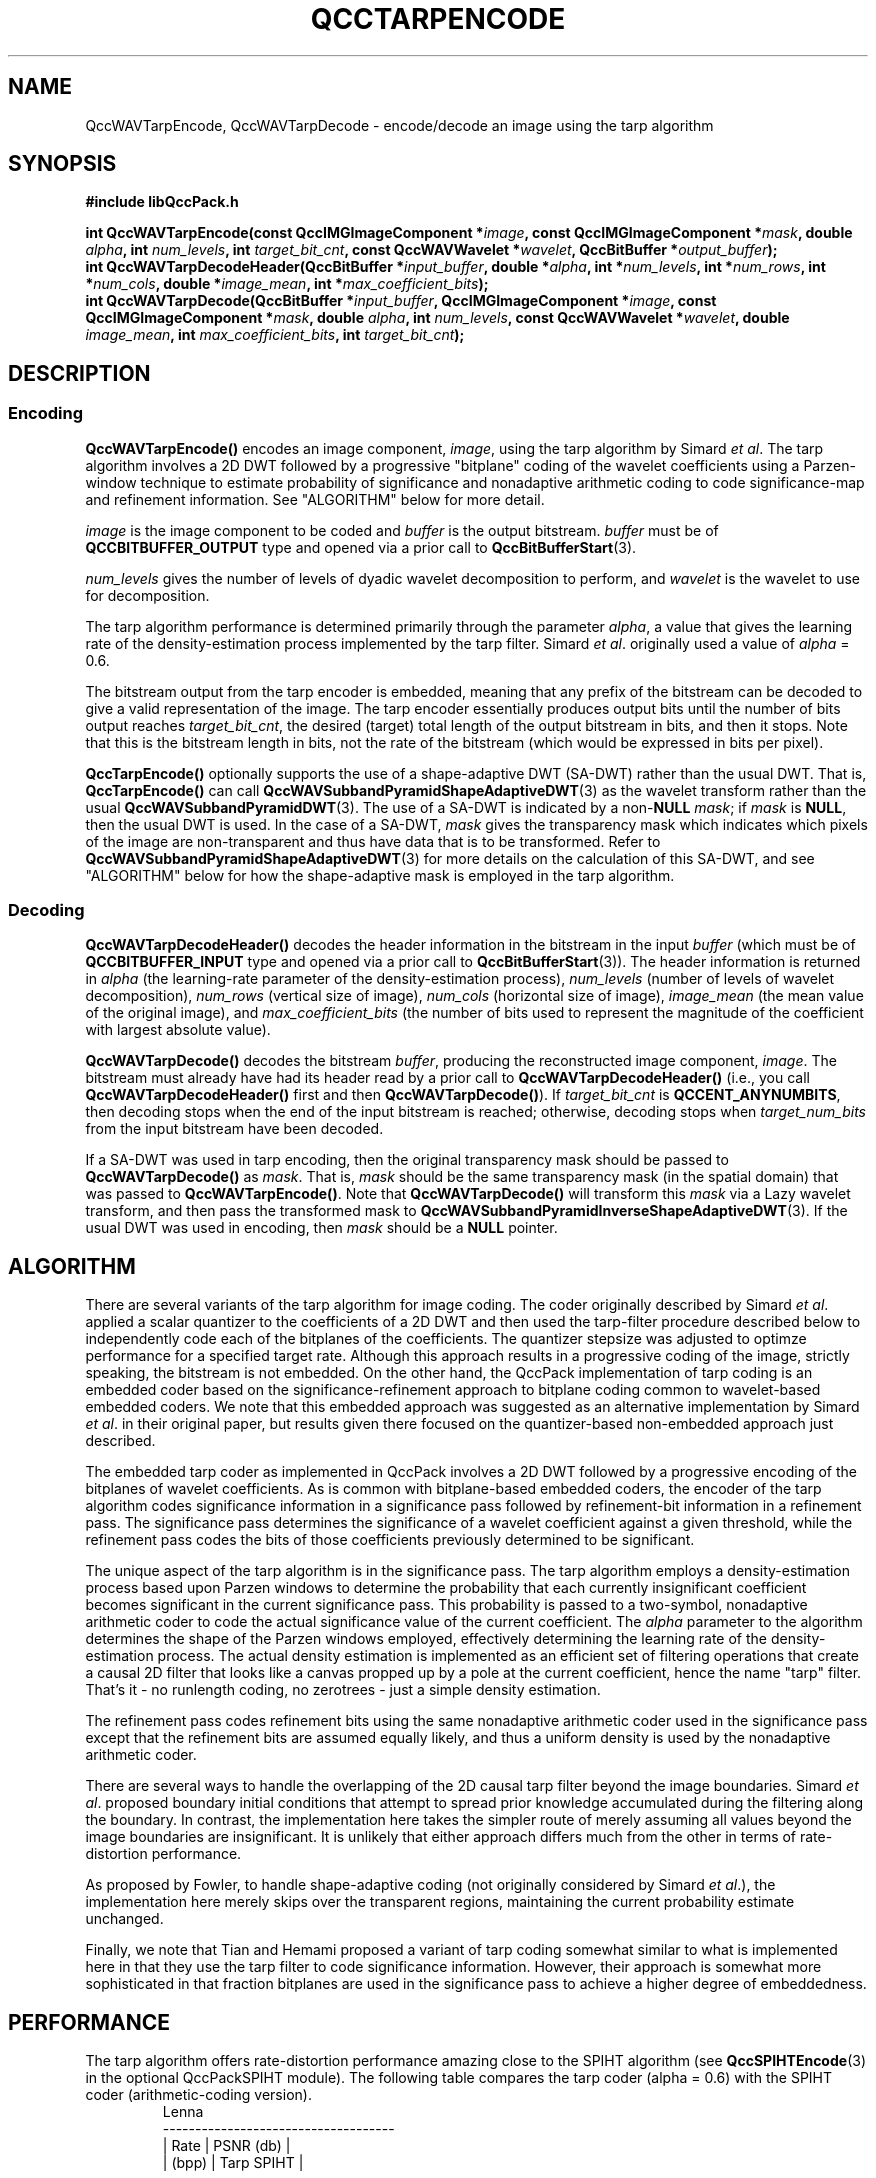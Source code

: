 .TH QCCTARPENCODE 3 "QCCPACK" ""
.SH NAME
QccWAVTarpEncode, QccWAVTarpDecode \-
encode/decode an image using the tarp algorithm
.SH SYNOPSIS
.B #include "libQccPack.h"
.sp
.BI "int QccWAVTarpEncode(const QccIMGImageComponent *" image ", const QccIMGImageComponent *" mask ", double " alpha ", int " num_levels ", int " target_bit_cnt ", const QccWAVWavelet *" wavelet ", QccBitBuffer *" output_buffer );
.br
.BI "int QccWAVTarpDecodeHeader(QccBitBuffer *" input_buffer ", double *" alpha ", int *" num_levels ", int *" num_rows ", int *" num_cols ", double *" image_mean ", int *" max_coefficient_bits );
.br
.BI "int QccWAVTarpDecode(QccBitBuffer *" input_buffer ", QccIMGImageComponent *" image ", const QccIMGImageComponent *" mask ", double " alpha ", int " num_levels ", const QccWAVWavelet *" wavelet ", double " image_mean ", int " max_coefficient_bits ", int " target_bit_cnt );
.SH DESCRIPTION
.SS Encoding
.LP
.B QccWAVTarpEncode()
encodes an image component,
.IR image ,
using the tarp algorithm by Simard
.IR "et al" .
The tarp algorithm involves a 2D DWT followed by 
a progressive "bitplane" coding of the wavelet coefficients using a
Parzen-window technique to estimate probability of significance and
nonadaptive arithmetic coding to code significance-map and
refinement information. See "ALGORITHM" below for more detail.
.LP
.I image
is the image component to be coded and
.I buffer
is the output bitstream.
.I buffer
must be of
.B QCCBITBUFFER_OUTPUT
type and opened via a prior call to
.BR QccBitBufferStart (3).
.LP
.I num_levels
gives the number of levels of dyadic wavelet decomposition to perform,
and
.I wavelet
is the wavelet to use for decomposition.
.LP
The tarp algorithm performance is determined primarily through
the parameter
.IR alpha ,
a value that gives the learning rate of the density-estimation
process implemented by the tarp filter.
Simard
.IR "et al" .
originally used a value of
.I alpha
= 0.6.
.LP
The bitstream output from the tarp encoder is embedded, meaning that
any prefix of the bitstream can be decoded to give a valid 
representation of the image.  The tarp encoder essentially produces
output bits until the number of bits output reaches
.IR target_bit_cnt ,
the desired (target) total length of the output bitstream in bits,
and then it stops.
Note that this is the bitstream length in bits, not the rate of the bitstream
(which would be expressed in bits per pixel).
.LP
.BR QccTarpEncode()
optionally supports the use of a shape-adaptive DWT (SA-DWT) rather than
the usual DWT. That is, 
.BR QccTarpEncode()
can call
.BR QccWAVSubbandPyramidShapeAdaptiveDWT (3)
as the wavelet transform rather than the usual
.BR QccWAVSubbandPyramidDWT (3).
The use of a SA-DWT is indicated by a
.RB non- NULL
.IR mask ;
if 
.I mask
is
.BR NULL ,
then the usual DWT is used.
In the case of a SA-DWT,
.I mask 
gives the transparency mask which indicates which pixels of the image
are non-transparent and thus have data that is to be transformed.
Refer to 
.BR QccWAVSubbandPyramidShapeAdaptiveDWT (3)
for more details on the calculation of this SA-DWT, and
see "ALGORITHM" below for how the shape-adaptive mask
is employed in the tarp algorithm.
.SS Decoding
.LP
.B QccWAVTarpDecodeHeader()
decodes the header information in the bitstream in the input
.I buffer
(which must be of
.B QCCBITBUFFER_INPUT
type and opened via a prior call to
.BR QccBitBufferStart (3)).
The header information is returned in
.I alpha
(the learning-rate parameter of the density-estimation process),
.I num_levels
(number of levels of wavelet decomposition),
.I num_rows
(vertical size of image),
.I num_cols
(horizontal size of image),
.I image_mean
(the mean value of the original image), and
.I max_coefficient_bits
(the number of bits used to represent the magnitude of the coefficient with largest absolute value).
.LP
.B QccWAVTarpDecode()
decodes the bitstream
.IR buffer ,
producing the reconstructed image component,
.IR image .
The bitstream must already have had its header read by a prior call
to
.B QccWAVTarpDecodeHeader()
(i.e., you call
.B QccWAVTarpDecodeHeader() 
first and then
.BR QccWAVTarpDecode() ).
If
.I target_bit_cnt
is
.BR QCCENT_ANYNUMBITS ,
then decoding stops when the end of the input bitstream is reached;
otherwise, decoding stops when
.I target_num_bits
from the input bitstream have been decoded.
.LP
If a SA-DWT was used in tarp encoding, then the original transparency
mask should be passed to 
.BR QccWAVTarpDecode()
as
.IR mask .
That is,
.I mask
should be the same transparency mask (in the spatial domain)
that was passed to
.BR QccWAVTarpEncode() .
Note that
.BR QccWAVTarpDecode()
will transform this
.I mask
via a Lazy wavelet transform, and then pass the transformed mask
to 
.BR QccWAVSubbandPyramidInverseShapeAdaptiveDWT (3).
If the usual DWT was used in encoding, then
.I mask
should be a
.B NULL
pointer.
.SH "ALGORITHM"
There are several variants of the tarp algorithm for image coding.
The coder originally described by Simard
.IR "et al" .
applied a scalar quantizer to the coefficients of a 2D DWT and
then used the tarp-filter procedure described below to
independently
code each of the bitplanes of the coefficients. The quantizer stepsize
was adjusted to optimze performance for a specified target rate.
Although this approach results in a progressive coding of the image,
strictly speaking, the bitstream is not embedded.
On the other hand,
the QccPack implementation of tarp coding is an embedded
coder based on the significance-refinement approach
to bitplane coding common to wavelet-based embedded coders.
We note that this embedded approach was suggested as an
alternative implementation by Simard
.IR "et al" .
in their original paper, but results given there focused on the 
quantizer-based non-embedded approach just described.
.LP
The embedded tarp coder as
implemented in QccPack
involves a 2D DWT followed by a progressive encoding
of the bitplanes of wavelet coefficients.
As is common with bitplane-based embedded coders,
the encoder of the tarp algorithm
codes significance information in a significance pass
followed by refinement-bit information in a refinement pass.
The significance pass determines the significance of a wavelet coefficient
against a given threshold, while the refinement pass codes the bits of
those coefficients previously determined to be significant.
.LP
The unique aspect of the tarp algorithm is in the significance
pass. The tarp algorithm employs a density-estimation process
based upon Parzen windows to determine the probability that each
currently insignificant coefficient becomes significant in the current
significance pass. This probability is passed to a two-symbol,
nonadaptive arithmetic
coder to code the actual significance value of the current coefficient.
The
.I alpha
parameter to the algorithm determines the shape of the Parzen windows
employed, effectively determining the learning rate of the
density-estimation process. The actual density estimation is
implemented as an efficient set of filtering operations that create
a causal 2D filter that looks like a canvas propped up by a pole
at the current coefficient, hence the name "tarp" filter.
That's it - no runlength coding, no zerotrees - just a simple
density estimation.
.LP
The refinement pass codes refinement bits using the same
nonadaptive arithmetic coder used in the significance pass except that
the refinement bits are assumed equally likely, and thus a uniform
density is used by the nonadaptive arithmetic coder.
.LP
There are several ways to handle the overlapping of the 2D causal tarp filter 
beyond the image boundaries.
Simard
.IR "et al" .
proposed boundary initial conditions that attempt to spread prior
knowledge accumulated during the filtering along the boundary.
In contrast, the implementation here takes the simpler route of
merely assuming all values beyond the image boundaries are insignificant.
It is unlikely that either approach differs much from the other
in terms of rate-distortion performance.
.LP
As proposed by Fowler,
to handle shape-adaptive coding (not originally considered by Simard
.IR "et al" .),
the implementation here merely skips over 
the transparent regions, maintaining the current
probability estimate unchanged.
.LP
Finally, we note that Tian and Hemami proposed a variant of tarp
coding somewhat similar to what is implemented here in that
they use the tarp filter to code significance information.
However, their approach is somewhat more sophisticated in that
fraction bitplanes are used in the significance pass to
achieve a higher degree of embeddedness.
.SH "PERFORMANCE"
The tarp algorithm offers rate-distortion performance
amazing close to the SPIHT algorithm (see
.BR QccSPIHTEncode (3)
in the optional QccPackSPIHT module).
The following table compares the tarp coder (alpha = 0.6) with the
SPIHT coder (arithmetic-coding version).
.RS
.nf
               Lenna
 ------------------------------------
 | Rate  |          PSNR (db)       |
 | (bpp) |    Tarp          SPIHT   |
 ------------------------------------
 |  0.2  |    32.83    |    32.94   |
 |  0.5  |    36.74    |    37.11   |
 |  1.0  |    39.85    |    40.28   |
 ------------------------------------
    Average difference = 0.22 dB


              Barbara
 ------------------------------------
 | Rate  |          PSNR (db)       |
 | (bpp) |     Tarp         SPIHT   |
 ------------------------------------
 |  0.2  |    26.48    |    26.48   |
 |  0.5  |    31.07    |    31.33   |
 |  1.0  |    35.90    |    36.43   |
 ------------------------------------
    Average difference = 0.11 dB


              Goldhill
 ------------------------------------
 | Rate  |          PSNR (db)       |
 | (bpp) |    Tarp          SPIHT   |
 ------------------------------------
 |  0.2  |    29.62    |    29.68   |
 |  0.5  |    32.97    |    32.96   |
 |  1.0  |    36.16    |    36.37   |
 ------------------------------------
    Average difference = 0.12 dB

.fi
.RE

.SH "NOTES"
The tarp-filer algorithm as described originally by Simard
.I "et al" .
does not employ shape-adaptive coding.
.SH "SEE ALSO"
.BR tarpencode (1),
.BR tarpdecode (1),
.BR imgdwt (1),
.BR imgdist (1),
.BR QccBitBuffer (3),
.BR QccENTArithmeticEncode (3),
.BR QccENTArithmeticDecode (3),
.BR QccWAVSubbandPyramid (3),
.BR QccPackWAV (3),
.BR QccPackIMG (3),
.BR QccPack (3)

P. Simard, D. Steinkraus, and H. Malvar, "On-Line Adaptation in Image Coding
with a 2-D Tarp Filter", in
.IR "Proceedings of the IEEE Data Compression Conference" ,
J. A. Storer and M. Cohn, Eds.,  
Snowbird, UT, April 2002, pp. 422-431.
.LP
J. E. Fowler, "Shape-Adaptive Tarp Coding," in
.IR "Proceedings of the International Conference on Image Processing" ,
Barcelona, Spain, September 2003, vol. 1, pp. 621-624.
.LP
C. Tian and S. S. Hemami, "An Embedded Image Coding System
Based on Tarp Filter with Classification," in
.IR "Proceedings of the International Conference on Acoustics, Speech, and Signal Processing" ,
Montreal, Canada, May 2004, to appear.

.SH AUTHOR
Copyright (C) 1997-2016  James E. Fowler
.\"  The programs herein are free software; you can redistribute them and/or
.\"  modify them under the terms of the GNU General Public License
.\"  as published by the Free Software Foundation; either version 2
.\"  of the License, or (at your option) any later version.
.\"  
.\"  These programs are distributed in the hope that they will be useful,
.\"  but WITHOUT ANY WARRANTY; without even the implied warranty of
.\"  MERCHANTABILITY or FITNESS FOR A PARTICULAR PURPOSE.  See the
.\"  GNU General Public License for more details.
.\"  
.\"  You should have received a copy of the GNU General Public License
.\"  along with these programs; if not, write to the Free Software
.\"  Foundation, Inc., 675 Mass Ave, Cambridge, MA 02139, USA.

